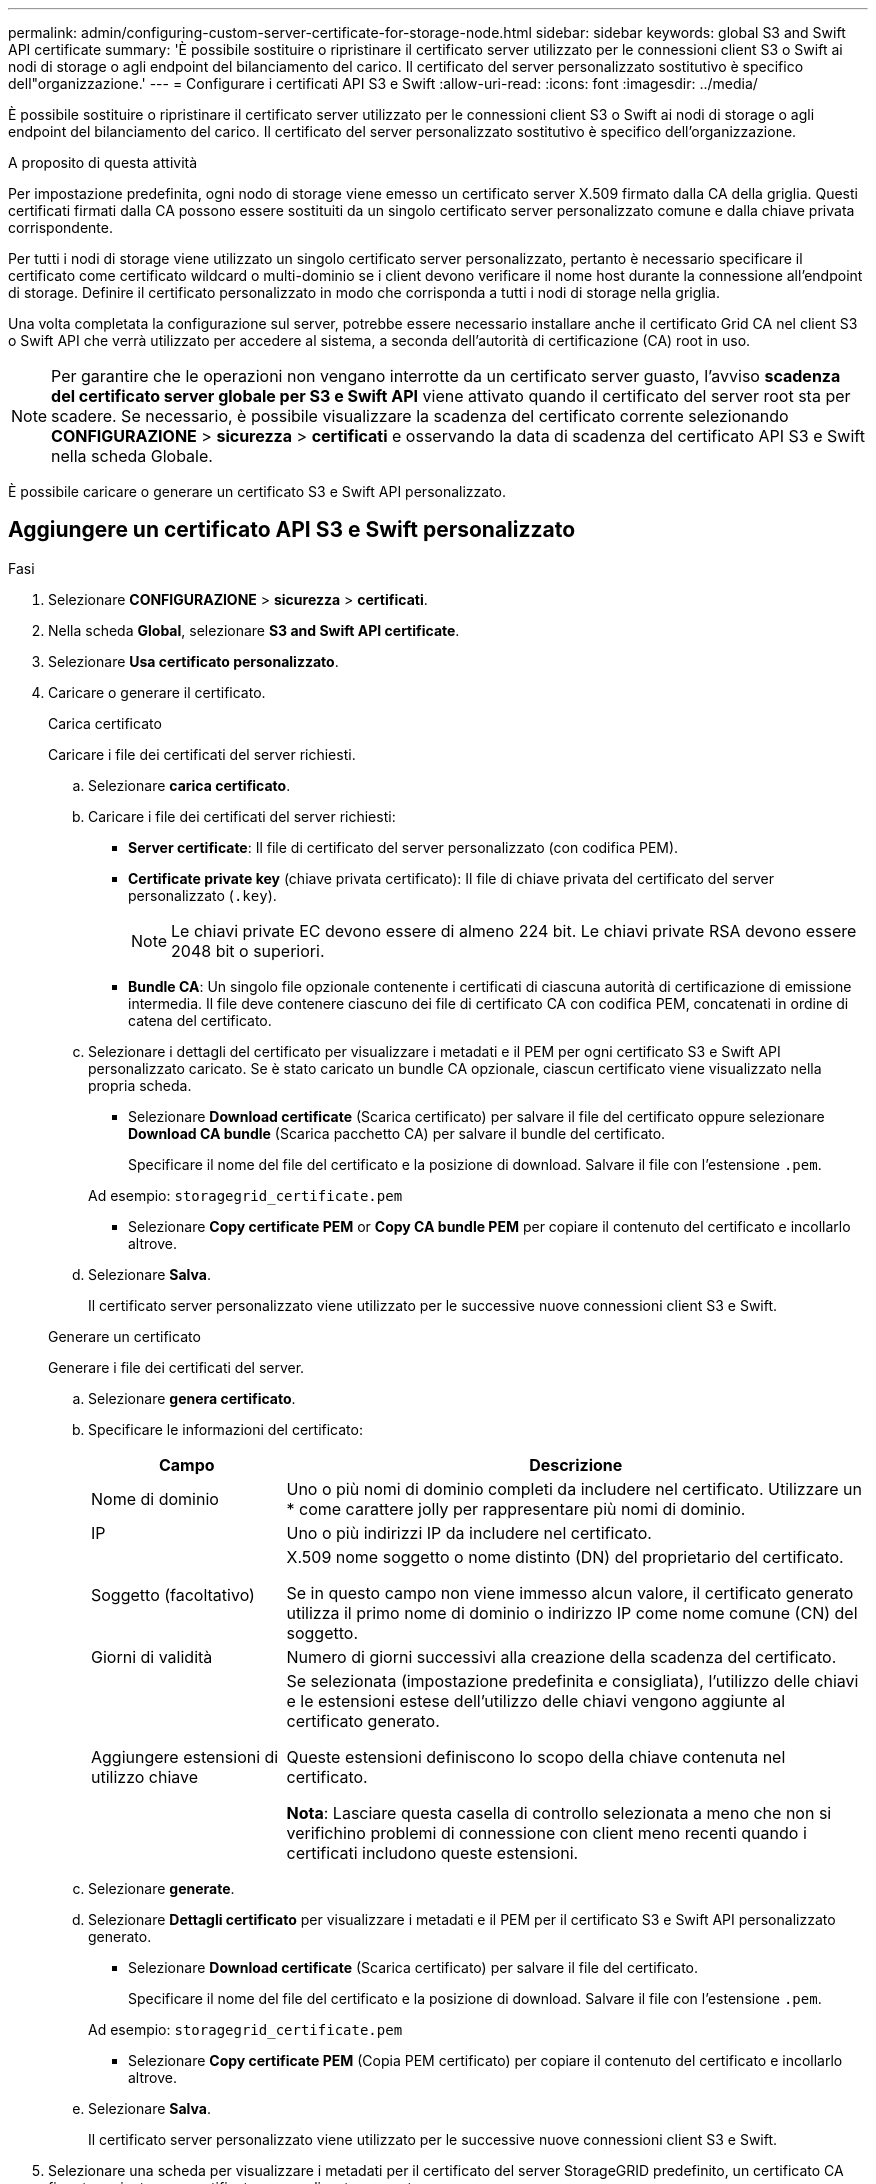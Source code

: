 ---
permalink: admin/configuring-custom-server-certificate-for-storage-node.html 
sidebar: sidebar 
keywords: global S3 and Swift API certificate 
summary: 'È possibile sostituire o ripristinare il certificato server utilizzato per le connessioni client S3 o Swift ai nodi di storage o agli endpoint del bilanciamento del carico. Il certificato del server personalizzato sostitutivo è specifico dell"organizzazione.' 
---
= Configurare i certificati API S3 e Swift
:allow-uri-read: 
:icons: font
:imagesdir: ../media/


[role="lead"]
È possibile sostituire o ripristinare il certificato server utilizzato per le connessioni client S3 o Swift ai nodi di storage o agli endpoint del bilanciamento del carico. Il certificato del server personalizzato sostitutivo è specifico dell'organizzazione.

.A proposito di questa attività
Per impostazione predefinita, ogni nodo di storage viene emesso un certificato server X.509 firmato dalla CA della griglia. Questi certificati firmati dalla CA possono essere sostituiti da un singolo certificato server personalizzato comune e dalla chiave privata corrispondente.

Per tutti i nodi di storage viene utilizzato un singolo certificato server personalizzato, pertanto è necessario specificare il certificato come certificato wildcard o multi-dominio se i client devono verificare il nome host durante la connessione all'endpoint di storage. Definire il certificato personalizzato in modo che corrisponda a tutti i nodi di storage nella griglia.

Una volta completata la configurazione sul server, potrebbe essere necessario installare anche il certificato Grid CA nel client S3 o Swift API che verrà utilizzato per accedere al sistema, a seconda dell'autorità di certificazione (CA) root in uso.


NOTE: Per garantire che le operazioni non vengano interrotte da un certificato server guasto, l'avviso *scadenza del certificato server globale per S3 e Swift API* viene attivato quando il certificato del server root sta per scadere. Se necessario, è possibile visualizzare la scadenza del certificato corrente selezionando *CONFIGURAZIONE* > *sicurezza* > *certificati* e osservando la data di scadenza del certificato API S3 e Swift nella scheda Globale.

È possibile caricare o generare un certificato S3 e Swift API personalizzato.



== Aggiungere un certificato API S3 e Swift personalizzato

.Fasi
. Selezionare *CONFIGURAZIONE* > *sicurezza* > *certificati*.
. Nella scheda *Global*, selezionare *S3 and Swift API certificate*.
. Selezionare *Usa certificato personalizzato*.
. Caricare o generare il certificato.
+
[role="tabbed-block"]
====
.Carica certificato
--
Caricare i file dei certificati del server richiesti.

.. Selezionare *carica certificato*.
.. Caricare i file dei certificati del server richiesti:
+
*** *Server certificate*: Il file di certificato del server personalizzato (con codifica PEM).
*** *Certificate private key* (chiave privata certificato): Il file di chiave privata del certificato del server personalizzato (`.key`).
+

NOTE: Le chiavi private EC devono essere di almeno 224 bit. Le chiavi private RSA devono essere 2048 bit o superiori.

*** *Bundle CA*: Un singolo file opzionale contenente i certificati di ciascuna autorità di certificazione di emissione intermedia. Il file deve contenere ciascuno dei file di certificato CA con codifica PEM, concatenati in ordine di catena del certificato.


.. Selezionare i dettagli del certificato per visualizzare i metadati e il PEM per ogni certificato S3 e Swift API personalizzato caricato. Se è stato caricato un bundle CA opzionale, ciascun certificato viene visualizzato nella propria scheda.
+
*** Selezionare *Download certificate* (Scarica certificato) per salvare il file del certificato oppure selezionare *Download CA bundle* (Scarica pacchetto CA) per salvare il bundle del certificato.
+
Specificare il nome del file del certificato e la posizione di download. Salvare il file con l'estensione `.pem`.

+
Ad esempio: `storagegrid_certificate.pem`

*** Selezionare *Copy certificate PEM* or *Copy CA bundle PEM* per copiare il contenuto del certificato e incollarlo altrove.


.. Selezionare *Salva*.
+
Il certificato server personalizzato viene utilizzato per le successive nuove connessioni client S3 e Swift.



--
.Generare un certificato
--
Generare i file dei certificati del server.

.. Selezionare *genera certificato*.
.. Specificare le informazioni del certificato:
+
[cols="1a,3a"]
|===
| Campo | Descrizione 


 a| 
Nome di dominio
 a| 
Uno o più nomi di dominio completi da includere nel certificato. Utilizzare un * come carattere jolly per rappresentare più nomi di dominio.



 a| 
IP
 a| 
Uno o più indirizzi IP da includere nel certificato.



 a| 
Soggetto (facoltativo)
 a| 
X.509 nome soggetto o nome distinto (DN) del proprietario del certificato.

Se in questo campo non viene immesso alcun valore, il certificato generato utilizza il primo nome di dominio o indirizzo IP come nome comune (CN) del soggetto.



 a| 
Giorni di validità
 a| 
Numero di giorni successivi alla creazione della scadenza del certificato.



 a| 
Aggiungere estensioni di utilizzo chiave
 a| 
Se selezionata (impostazione predefinita e consigliata), l'utilizzo delle chiavi e le estensioni estese dell'utilizzo delle chiavi vengono aggiunte al certificato generato.

Queste estensioni definiscono lo scopo della chiave contenuta nel certificato.

*Nota*: Lasciare questa casella di controllo selezionata a meno che non si verifichino problemi di connessione con client meno recenti quando i certificati includono queste estensioni.

|===
.. Selezionare *generate*.
.. Selezionare *Dettagli certificato* per visualizzare i metadati e il PEM per il certificato S3 e Swift API personalizzato generato.
+
*** Selezionare *Download certificate* (Scarica certificato) per salvare il file del certificato.
+
Specificare il nome del file del certificato e la posizione di download. Salvare il file con l'estensione `.pem`.

+
Ad esempio: `storagegrid_certificate.pem`

*** Selezionare *Copy certificate PEM* (Copia PEM certificato) per copiare il contenuto del certificato e incollarlo altrove.


.. Selezionare *Salva*.
+
Il certificato server personalizzato viene utilizzato per le successive nuove connessioni client S3 e Swift.



--
====
. Selezionare una scheda per visualizzare i metadati per il certificato del server StorageGRID predefinito, un certificato CA firmato caricato o un certificato personalizzato generato.
+

NOTE: Dopo aver caricato o generato un nuovo certificato, attendere fino a un giorno per la cancellazione degli avvisi relativi alla scadenza del certificato.

. Aggiornare la pagina per assicurarsi che il browser Web sia aggiornato.
. Dopo aver aggiunto un certificato API S3 e Swift personalizzato, la pagina del certificato API S3 e Swift visualizza informazioni dettagliate sul certificato per il certificato API S3 e Swift personalizzato in uso. +
È possibile scaricare o copiare il certificato PEM come richiesto.




== Ripristinare il certificato API S3 e Swift predefinito

È possibile ripristinare l'utilizzo del certificato API S3 e Swift predefinito per le connessioni dei client S3 e Swift ai nodi di storage. Tuttavia, non è possibile utilizzare il certificato S3 e Swift API predefinito per un endpoint di bilanciamento del carico.

.Fasi
. Selezionare *CONFIGURAZIONE* > *sicurezza* > *certificati*.
. Nella scheda *Global*, selezionare *S3 and Swift API certificate*.
. Selezionare *Usa certificato predefinito*.
+
Quando si ripristina la versione predefinita del certificato globale S3 e Swift API, i file di certificato del server personalizzati configurati vengono cancellati e non possono essere ripristinati dal sistema. Il certificato API S3 e Swift predefinito verrà utilizzato per le successive nuove connessioni dei client S3 e Swift ai nodi di storage.

. Selezionare *OK* per confermare l'avviso e ripristinare il certificato S3 e Swift API predefinito.
+
Se si dispone dell'autorizzazione di accesso Root ed è stato utilizzato il certificato S3 e Swift API personalizzato per le connessioni degli endpoint del bilanciamento del carico, viene visualizzato un elenco degli endpoint del bilanciamento del carico che non saranno più accessibili utilizzando il certificato S3 e Swift API predefinito. Passare a. link:../admin/configuring-load-balancer-endpoints.html["Configurare gli endpoint del bilanciamento del carico"] per modificare o rimuovere gli endpoint interessati.

. Aggiornare la pagina per assicurarsi che il browser Web sia aggiornato.




== Scaricare o copiare il certificato API S3 e Swift

È possibile salvare o copiare i contenuti dei certificati API S3 e Swift per utilizzarli altrove.

.Fasi
. Selezionare *CONFIGURAZIONE* > *sicurezza* > *certificati*.
. Nella scheda *Global*, selezionare *S3 and Swift API certificate*.
. Selezionare la scheda *Server* o *bundle CA*, quindi scaricare o copiare il certificato.
+
[role="tabbed-block"]
====
.Scaricare il file di certificato o il bundle CA
--
Scarica il certificato o il bundle CA `.pem` file. Se si utilizza un bundle CA opzionale, ciascun certificato del bundle viene visualizzato nella propria sottoscheda.

.. Selezionare *Scarica certificato* o *Scarica bundle CA*.
+
Se si sta scaricando un bundle CA, tutti i certificati contenuti nelle schede secondarie del bundle CA vengono scaricati come un singolo file.

.. Specificare il nome del file del certificato e la posizione di download. Salvare il file con l'estensione `.pem`.
+
Ad esempio: `storagegrid_certificate.pem`



--
.Copia certificato o pacchetto CA PEM
--
Copiare il testo del certificato per incollarlo altrove. Se si utilizza un bundle CA opzionale, ciascun certificato del bundle viene visualizzato nella propria sottoscheda.

.. Selezionare *Copy certificate PEM* or *Copy CA bundle PEM*.
+
Se si copia un bundle CA, tutti i certificati contenuti nelle schede secondarie del bundle CA vengono copiati insieme.

.. Incollare il certificato copiato in un editor di testo.
.. Salvare il file di testo con l'estensione `.pem`.
+
Ad esempio: `storagegrid_certificate.pem`



--
====


.Informazioni correlate
* link:../s3/index.html["UTILIZZARE L'API REST S3"]
* link:../swift/index.html["Utilizzare l'API REST di Swift"]
* link:configuring-s3-api-endpoint-domain-names.html["Configurare i nomi di dominio degli endpoint S3"]

